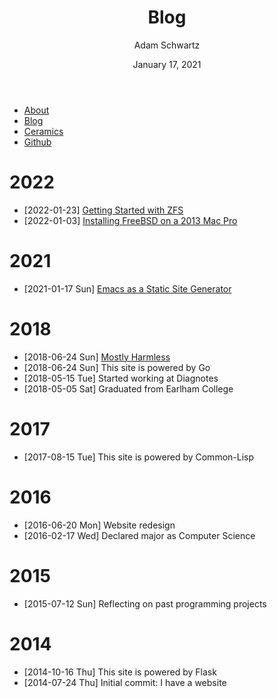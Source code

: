 #+TITLE: Blog
#+AUTHOR: Adam Schwartz
#+DATE: January 17, 2021
#+OPTIONS: html-postamble:"<p>Last&nbsp;updated:&nbsp;%C</p>"
#+HTML_HEAD: <link rel="stylesheet" href="../css/style.css" />

#+ATTR_HTML: :class nav
- [[file:../index.org][About]]
- [[file:index.org][Blog]]
- [[file:../ceramics/index.org][Ceramics]]
- [[https://github.com/anschwa][Github]]

* 2022
- [2022-01-23] [[file:2022/01/23/getting-started-with-zfs.org][Getting Started with ZFS]]
- [2022-01-03] [[file:2022/01/03/installing-freebsd-on-2013-macpro.org][Installing FreeBSD on a 2013 Mac Pro]]

* 2021
- [2021-01-17 Sun] [[file:2021/01/17/emacs-as-a-static-site-generator.org][Emacs as a Static Site Generator]]

* 2018
- [2018-06-24 Sun] [[file:2018/06/24/mostly-harmless.org][Mostly Harmless]]
- [2018-06-24 Sun] This site is powered by Go
- [2018-05-15 Tue] Started working at Diagnotes
- [2018-05-05 Sat] Graduated from Earlham College

* 2017
- [2017-08-15 Tue] This site is powered by Common-Lisp

* 2016
- [2016-06-20 Mon] Website redesign
- [2016-02-17 Wed] Declared major as Computer Science

* 2015
- [2015-07-12 Sun] Reflecting on past programming projects

* 2014
- [2014-10-16 Thu] This site is powered by Flask
- [2014-07-24 Thu] Initial commit: I have a website
